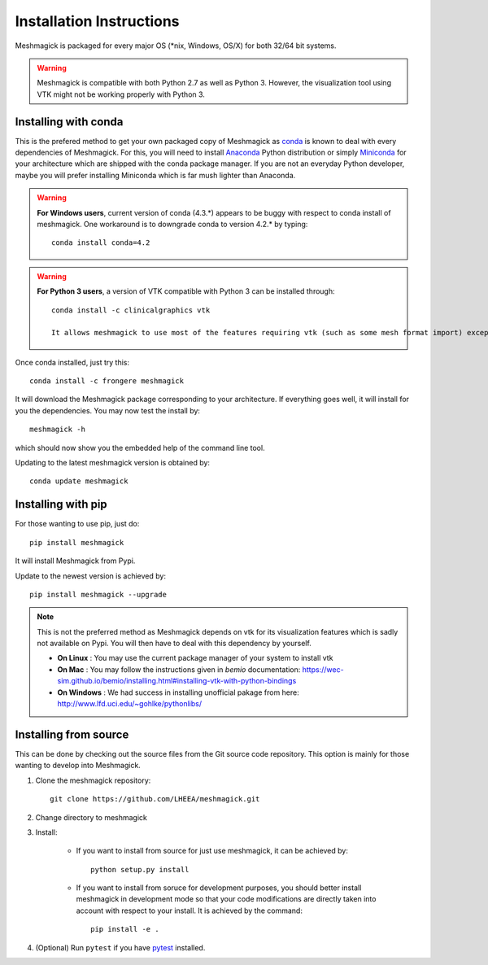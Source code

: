 Installation Instructions
=========================

Meshmagick is packaged for every major OS (\*nix, Windows, OS/X) for both 32/64 bit systems.

.. warning::

    Meshmagick is compatible with both Python 2.7 as well as Python 3. However, the visualization tool using VTK might not be working properly with Python 3.

Installing with conda
---------------------

This is the prefered method to get your own packaged copy of Meshmagick as `conda <http://conda.pydata.org/docs/>`_
is known to deal with every dependencies of Meshmagick. For this, you will need to install
`Anaconda <https://www.continuum.io/downloads>`_ Python distribution or simply
`Miniconda <http://conda.pydata.org/miniconda.html>`_ for your architecture which are shipped with the conda package
manager. If you are not an everyday Python developer, maybe you will prefer installing Miniconda which is far mush
lighter than Anaconda.

.. warning::

    **For Windows users**, current version of conda (4.3.*) appears to be buggy with respect to conda install of
    meshmagick. One workaround is to downgrade conda to version 4.2.* by typing::

        conda install conda=4.2

.. warning::

    **For Python 3 users**, a version of VTK compatible with Python 3 can be installed through::

        conda install -c clinicalgraphics vtk
	
	It allows meshmagick to use most of the features requiring vtk (such as some mesh format import) except for the mesh vizualization.

Once conda installed, just try this::

    conda install -c frongere meshmagick

It will download the Meshmagick package corresponding to your architecture. If everything goes well, it will install
for you the dependencies. You may now test the install by::

    meshmagick -h

which should now show you the embedded help of the command line tool.

Updating to the latest meshmagick version is obtained by::

    conda update meshmagick

Installing with pip
-------------------

For those wanting to use pip, just do::

    pip install meshmagick

It will install Meshmagick from Pypi.

Update to the newest version is achieved by::

    pip install meshmagick --upgrade

.. note::
    This is not the preferred method as Meshmagick depends on vtk for its visualization features which is sadly not
    available on Pypi. You will then have to deal with this dependency by yourself.

    * **On Linux** : You may use the current package manager of your system to install vtk
    * **On Mac** : You may follow the instructions given in *bemio* documentation:
      https://wec-sim.github.io/bemio/installing.html#installing-vtk-with-python-bindings
    * **On Windows** : We had success in installing unofficial pakage from here:
      http://www.lfd.uci.edu/~gohlke/pythonlibs/

Installing from source
----------------------

This can be done by checking out the source files from the Git source code repository. This option is mainly for
those wanting to develop into Meshmagick.

1. Clone the meshmagick repository::

    git clone https://github.com/LHEEA/meshmagick.git

2. Change directory to meshmagick

3. Install:

    * If you want to install from source for just use meshmagick, it can be achieved by::

        python setup.py install

    * If you want to install from soruce for development purposes, you should better install meshmagick in
      development mode so that your code modifications are directly taken into account with respect to your install.
      It is achieved by the command::

        pip install -e .

4. (Optional) Run ``pytest`` if you have `pytest <http://doc.pytest.org/en/latest/>`_ installed.

